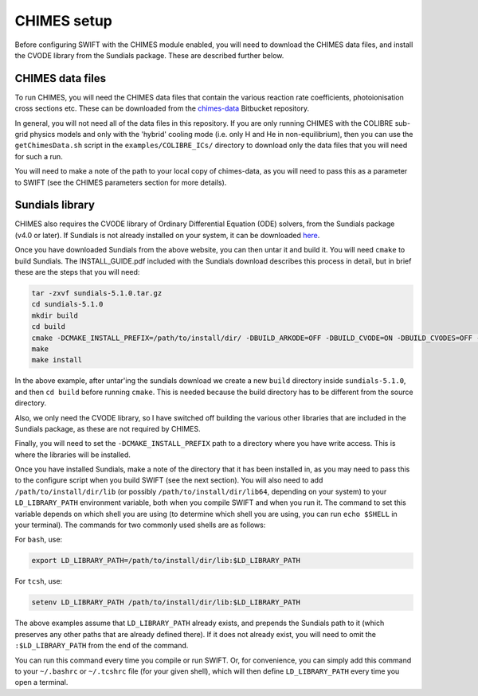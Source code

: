 .. CHIMES setup 
   Alexander Richings 28th January 2020 

.. _CHIMES_setup:

CHIMES setup
------------

Before configuring SWIFT with the CHIMES module enabled, you will need to download the CHIMES data files, and install the CVODE library from the Sundials package. These are described further below. 


CHIMES data files
^^^^^^^^^^^^^^^^^

To run CHIMES, you will need the CHIMES data files that contain the various reaction rate coefficients, photoionisation cross sections etc. These can be downloaded from the `chimes-data <https://bitbucket.org/richings/chimes-data>`_ Bitbucket repository. 

In general, you will not need all of the data files in this repository. If you are only running CHIMES with the COLIBRE sub-grid physics models and only with the 'hybrid' cooling mode (i.e. only H and He in non-equilibrium), then you can use the ``getChimesData.sh`` script in the ``examples/COLIBRE_ICs/`` directory to download only the data files that you will need for such a run. 

You will need to make a note of the path to your local copy of chimes-data, as you will need to pass this as a parameter to SWIFT (see the CHIMES parameters section for more details). 


Sundials library
^^^^^^^^^^^^^^^^

CHIMES also requires the CVODE library of Ordinary Differential Equation (ODE) solvers, from the Sundials package (v4.0 or later). If Sundials is not already installed on your system, it can be downloaded `here <https://computing.llnl.gov/projects/sundials/sundials-software>`_. 

Once you have downloaded Sundials from the above website, you can then untar it and build it. You will need ``cmake`` to build Sundials. The INSTALL_GUIDE.pdf included with the Sundials download describes this process in detail, but in brief these are the steps that you will need: 

.. code-block:: bash

  tar -zxvf sundials-5.1.0.tar.gz 
  cd sundials-5.1.0 
  mkdir build 
  cd build 
  cmake -DCMAKE_INSTALL_PREFIX=/path/to/install/dir/ -DBUILD_ARKODE=OFF -DBUILD_CVODE=ON -DBUILD_CVODES=OFF -DBUILD_IDA=OFF -DBUILD_IDAS=OFF -DBUILD_KINSOL=OFF -DBUILD_SHARED_LIBS=ON -DBUILD_STATIC_LIBS=ON -DCMAKE_C_FLAGS="-O2" -DEXAMPLES_ENABLE_C=OFF ../
  make
  make install

In the above example, after untar'ing the sundials download we create a new ``build`` directory inside ``sundials-5.1.0``, and then ``cd build`` before running ``cmake``. This is needed because the build directory has to be different from the source directory. 

Also, we only need the CVODE library, so I have switched off building the various other libraries that are included in the Sundials package, as these are not required by CHIMES. 

Finally, you will need to set the ``-DCMAKE_INSTALL_PREFIX`` path to a directory where you have write access. This is where the libraries will be installed. 

Once you have installed Sundials, make a note of the directory that it has been installed in, as you may need to pass this to the configure script when you build SWIFT (see the next section). You will also need to add ``/path/to/install/dir/lib`` (or possibly ``/path/to/install/dir/lib64``, depending on your system) to your ``LD_LIBRARY_PATH`` environment variable, both when you compile SWIFT and when you run it. The command to set this variable depends on which shell you are using (to determine which shell you are using, you can run ``echo $SHELL`` in your terminal). The commands for two commonly used shells are as follows: 

For ``bash``, use: 

.. code-block:: bash

  export LD_LIBRARY_PATH=/path/to/install/dir/lib:$LD_LIBRARY_PATH 

For ``tcsh``, use: 

.. code-block:: tcsh

  setenv LD_LIBRARY_PATH /path/to/install/dir/lib:$LD_LIBRARY_PATH 

The above examples assume that ``LD_LIBRARY_PATH`` already exists, and prepends the Sundials path to it (which preserves any other paths that are already defined there). If it does not already exist, you will need to omit the ``:$LD_LIBRARY_PATH`` from the end of the command. 

You can run this command every time you compile or run SWIFT. Or, for convenience, you can simply add this command to your ``~/.bashrc`` or ``~/.tcshrc`` file (for your given shell), which will then define ``LD_LIBRARY_PATH`` every time you open a terminal. 
